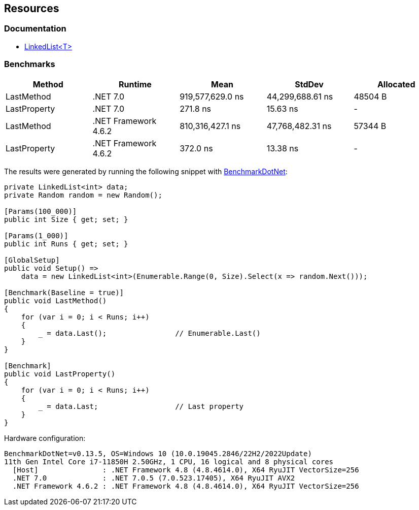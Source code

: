 == Resources

=== Documentation

* https://learn.microsoft.com/en-us/dotnet/api/system.collections.generic.linkedlist-1[LinkedList<T>]

=== Benchmarks

[options="header"]
|===
| Method | Runtime | Mean | StdDev | Allocated
| LastMethod | .NET 7.0 | 919,577,629.0 ns | 44,299,688.61 ns | 48504 B
| LastProperty | .NET 7.0 | 271.8 ns | 15.63 ns | -
| LastMethod | .NET Framework 4.6.2 | 810,316,427.1 ns | 47,768,482.31 ns | 57344 B
| LastProperty | .NET Framework 4.6.2 | 372.0 ns | 13.38 ns | -
|===

The results were generated by running the following snippet with https://github.com/dotnet/BenchmarkDotNet[BenchmarkDotNet]:

[source,csharp]
----
private LinkedList<int> data;
private Random random = new Random();

[Params(100_000)]
public int Size { get; set; }

[Params(1_000)]
public int Runs { get; set; }

[GlobalSetup]
public void Setup() =>
    data = new LinkedList<int>(Enumerable.Range(0, Size).Select(x => random.Next()));

[Benchmark(Baseline = true)]
public void LastMethod()
{
    for (var i = 0; i < Runs; i++)
    {
        _ = data.Last();                // Enumerable.Last()
    }
}

[Benchmark]
public void LastProperty()
{
    for (var i = 0; i < Runs; i++)
    {
        _ = data.Last;                  // Last property
    }
}
----

Hardware configuration:

[source]
----
BenchmarkDotNet=v0.13.5, OS=Windows 10 (10.0.19045.2846/22H2/2022Update)
11th Gen Intel Core i7-11850H 2.50GHz, 1 CPU, 16 logical and 8 physical cores
  [Host]               : .NET Framework 4.8 (4.8.4614.0), X64 RyuJIT VectorSize=256
  .NET 7.0             : .NET 7.0.5 (7.0.523.17405), X64 RyuJIT AVX2
  .NET Framework 4.6.2 : .NET Framework 4.8 (4.8.4614.0), X64 RyuJIT VectorSize=256
----
